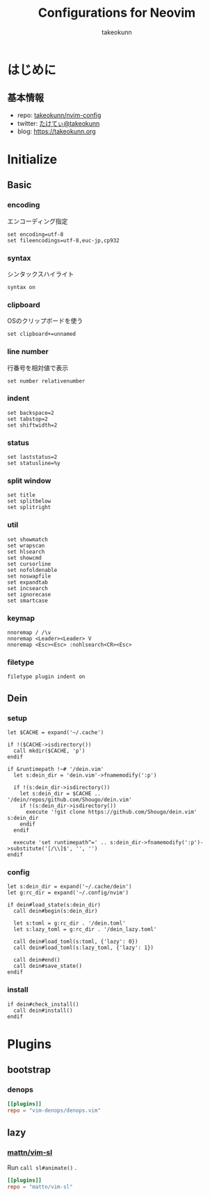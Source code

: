 #+TITLE: Configurations for Neovim
#+AUTHOR: takeokunn
#+EMAIL: bararararatty@gmail.com
#+STARTUP: content
#+STARTUP: fold
#+HTML_HEAD: <link rel="stylesheet" type="text/css" href="https://www.pirilampo.org/styles/readtheorg/css/htmlize.css"/>
#+HTML_HEAD: <link rel="stylesheet" type="text/css" href="https://www.pirilampo.org/styles/readtheorg/css/readtheorg.css"/>
#+HTML_HEAD: <script src="https://ajax.googleapis.com/ajax/libs/jquery/2.1.3/jquery.min.js"></script>
#+HTML_HEAD: <script src="https://maxcdn.bootstrapcdn.com/bootstrap/3.3.4/js/bootstrap.min.js"></script>
#+HTML_HEAD: <script type="text/javascript" src="https://www.pirilampo.org/styles/lib/js/jquery.stickytableheaders.min.js"></script>
#+HTML_HEAD: <script type="text/javascript" src="https://www.pirilampo.org/styles/readtheorg/js/readtheorg.js"></script>
* はじめに
** 基本情報

- repo: [[http://github.com/takeokunn/nvim-config][takeokunn/nvim-config]]
- twitter: [[https://twitter.com/takeokunn][たけてぃ@takeokunn]]
- blog: [[https://takeokunn.org][https://takeokunn.org]]

* Initialize
** Basic
*** encoding

エンコーディング指定

#+begin_src vimrc :tangle (expand-file-name "~/.config/nvim/init.vim") :mkdirp yes :noweb yes
  set encoding=utf-8
  set fileencodings=utf-8,euc-jp,cp932
#+end_src
*** syntax

シンタックスハイライト

#+begin_src vimrc :tangle (expand-file-name "~/.config/nvim/init.vim") :mkdirp yes :noweb yes
  syntax on
#+end_src
*** clipboard

OSのクリップボードを使う

#+begin_src vimrc :tangle (expand-file-name "~/.config/nvim/init.vim") :mkdirp yes :noweb yes
  set clipboard+=unnamed
#+end_src
*** line number

行番号を相対値で表示

#+begin_src vimrc :tangle (expand-file-name "~/.config/nvim/init.vim") :mkdirp yes :noweb yes
  set number relativenumber
#+end_src
*** indent
#+begin_src vimrc :tangle (expand-file-name "~/.config/nvim/init.vim") :mkdirp yes :noweb yes
  set backspace=2
  set tabstop=2
  set shiftwidth=2
#+end_src
*** status
#+begin_src vimrc :tangle (expand-file-name "~/.config/nvim/init.vim") :mkdirp yes :noweb yes
  set laststatus=2
  set statusline=%y
#+end_src
*** split window
#+begin_src vimrc :tangle (expand-file-name "~/.config/nvim/init.vim") :mkdirp yes :noweb yes
  set title
  set splitbelow
  set splitright
#+end_src
*** util
#+begin_src vimrc :tangle (expand-file-name "~/.config/nvim/init.vim") :mkdirp yes :noweb yes
  set showmatch
  set wrapscan
  set hlsearch
  set showcmd
  set cursorline
  set nofoldenable
  set noswapfile
  set expandtab
  set incsearch
  set ignorecase
  set smartcase
#+end_src
*** keymap
#+begin_src vimrc :tangle (expand-file-name "~/.config/nvim/init.vim") :mkdirp yes :noweb yes
  nnoremap / /\v
  nnoremap <Leader><Leader> V
  nnoremap <Esc><Esc> :nohlsearch<CR><Esc>
#+end_src
*** filetype
#+begin_src vimrc :tangle (expand-file-name "~/.config/nvim/init.vim") :mkdirp yes :noweb yes
  filetype plugin indent on
#+end_src
** Dein
*** setup
#+begin_src vimrc :tangle (expand-file-name "~/.config/nvim/init.vim") :mkdirp yes :noweb yes
  let $CACHE = expand('~/.cache')

  if !($CACHE->isdirectory())
    call mkdir($CACHE, 'p')
  endif

  if &runtimepath !~# '/dein.vim'
    let s:dein_dir = 'dein.vim'->fnamemodify(':p')

    if !(s:dein_dir->isdirectory())
      let s:dein_dir = $CACHE .. '/dein/repos/github.com/Shougo/dein.vim'
      if !(s:dein_dir->isdirectory())
        execute '!git clone https://github.com/Shougo/dein.vim' s:dein_dir
      endif
    endif

    execute 'set runtimepath^=' .. s:dein_dir->fnamemodify(':p')->substitute('[/\\]$', '', '')
  endif
#+end_src
*** config
#+begin_src vimrc :tangle (expand-file-name "~/.config/nvim/init.vim") :mkdirp yes :noweb yes
  let s:dein_dir = expand('~/.cache/dein')
  let g:rc_dir = expand('~/.config/nvim')

  if dein#load_state(s:dein_dir)
    call dein#begin(s:dein_dir)

    let s:toml = g:rc_dir . '/dein.toml'
    let s:lazy_toml = g:rc_dir . '/dein_lazy.toml'

    call dein#load_toml(s:toml, {'lazy': 0})
    call dein#load_toml(s:lazy_toml, {'lazy': 1})

    call dein#end()
    call dein#save_state()
  endif
#+end_src
*** install
#+begin_src vimrc :tangle (expand-file-name "~/.config/nvim/init.vim") :mkdirp yes :noweb yes
  if dein#check_install()
    call dein#install()
  endif
#+end_src
* Plugins
** bootstrap
*** denops
#+begin_src toml :tangle (expand-file-name "~/.config/nvim/dein.toml") :mkdirp yes :noweb yes
  [[plugins]]
  repo = "vim-denops/denops.vim"
#+end_src
** lazy
*** [[https://github.com/mattn/vim-sl][mattn/vim-sl]]

Run =call sl#animate()= .

#+begin_src toml :tangle (expand-file-name "~/.config/nvim/dein_lazy.toml") :mkdirp yes :noweb yes
  [[plugins]]
  repo = "mattn/vim-sl"
#+end_src
